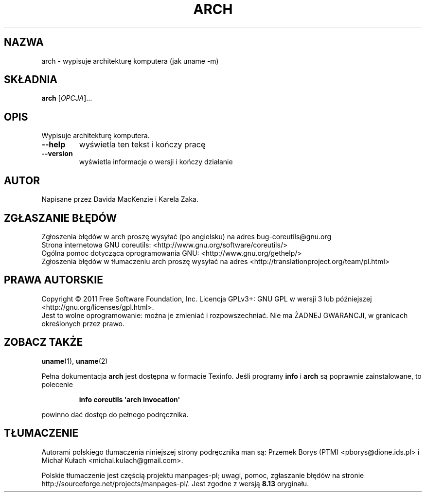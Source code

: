 .\" DO NOT MODIFY THIS FILE!  It was generated by help2man 1.35.
.\"*******************************************************************
.\"
.\" This file was generated with po4a. Translate the source file.
.\"
.\"*******************************************************************
.\" This file is distributed under the same license as original manpage
.\" Copyright of the original manpage:
.\" Copyright © 1984-2008 Free Software Foundation, Inc. (GPL-3+)
.\" Copyright © of Polish translation:
.\" Przemek Borys (PTM) <pborys@dione.ids.pl>, 1998.
.\" Michał Kułach <michal.kulach@gmail.com>, 2012.
.TH ARCH 1 "wrzesień 2011" "GNU coreutils 8.13" "Polecenia użytkownika"
.SH NAZWA
arch \- wypisuje architekturę komputera (jak uname \-m)
.SH SKŁADNIA
\fBarch\fP [\fIOPCJA\fP]...
.SH OPIS
.\" Add any additional description here
.PP
Wypisuje architekturę komputera.
.TP 
\fB\-\-help\fP
wyświetla ten tekst i kończy pracę
.TP 
\fB\-\-version\fP
wyświetla informacje o wersji i kończy działanie
.SH AUTOR
Napisane przez Davida MacKenzie i Karela Zaka.
.SH ZGŁASZANIE\ BŁĘDÓW
Zgłoszenia błędów w arch proszę wysyłać (po angielsku) na adres
bug\-coreutils@gnu.org
.br
Strona internetowa GNU coreutils:
<http://www.gnu.org/software/coreutils/>
.br
Ogólna pomoc dotycząca oprogramowania GNU:
<http://www.gnu.org/gethelp/>
.br
Zgłoszenia błędów w tłumaczeniu arch proszę wysyłać na adres
<http://translationproject.org/team/pl.html>
.SH PRAWA\ AUTORSKIE
Copyright \(co 2011 Free Software Foundation, Inc. Licencja GPLv3+: GNU GPL
w wersji 3 lub późniejszej <http://gnu.org/licenses/gpl.html>.
.br
Jest to wolne oprogramowanie: można je zmieniać i rozpowszechniać. Nie ma
ŻADNEJ\ GWARANCJI, w granicach określonych przez prawo.
.SH ZOBACZ\ TAKŻE
\fBuname\fP(1), \fBuname\fP(2)
.PP
Pełna dokumentacja \fBarch\fP jest dostępna w formacie Texinfo. Jeśli programy
\fBinfo\fP i \fBarch\fP są poprawnie zainstalowane, to polecenie
.IP
\fBinfo coreutils \(aqarch invocation\(aq\fP
.PP
powinno dać dostęp do pełnego podręcznika.
.SH TŁUMACZENIE
Autorami polskiego tłumaczenia niniejszej strony podręcznika man są:
Przemek Borys (PTM) <pborys@dione.ids.pl>
i
Michał Kułach <michal.kulach@gmail.com>.
.PP
Polskie tłumaczenie jest częścią projektu manpages-pl; uwagi, pomoc, zgłaszanie błędów na stronie http://sourceforge.net/projects/manpages-pl/. Jest zgodne z wersją \fB 8.13 \fPoryginału.
